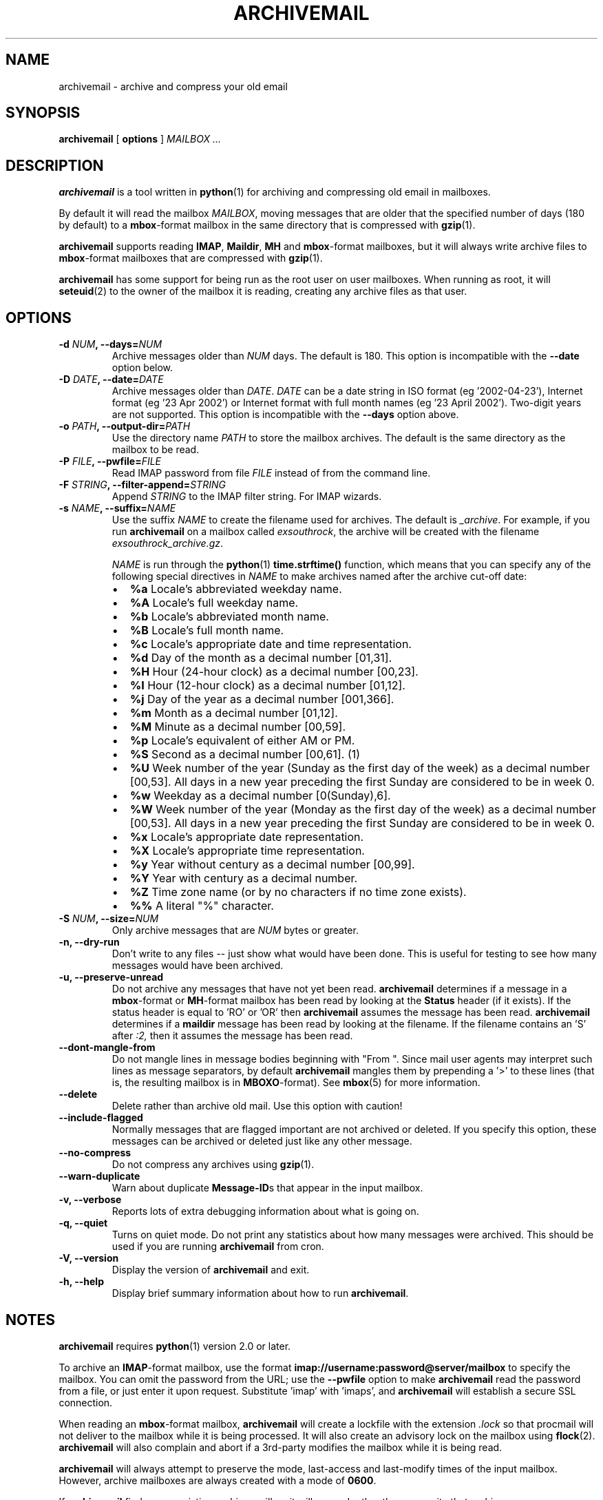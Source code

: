 .\" This manpage has been automatically generated by docbook2man 
.\" from a DocBook document.  This tool can be found at:
.\" <http://shell.ipoline.com/~elmert/comp/docbook2X/> 
.\" Please send any bug reports, improvements, comments, patches, 
.\" etc. to Steve Cheng <steve@ggi-project.org>.
.TH "ARCHIVEMAIL" "1" "15 October 2006" "SP" ""

.SH NAME
archivemail \- archive and compress your old email
.SH SYNOPSIS

\fBarchivemail\fR [ \fBoptions\fR ] \fB\fIMAILBOX\fB\fR\fI ...\fR

.SH "DESCRIPTION"
.PP
\fBarchivemail\fR is a tool written in \fBpython\fR(1) for archiving and
compressing old email in mailboxes. 
.PP
By default it will read the mailbox \fIMAILBOX\fR, moving messages
that are older that the specified number of days (180 by default) to a
\fBmbox\fR-format mailbox in the same directory that is compressed
with \fBgzip\fR(1)\&.  
.PP
\fBarchivemail\fR supports reading  \fBIMAP\fR,
\fBMaildir\fR, \fBMH\fR and \fBmbox\fR-format
mailboxes, but it will always write archive files to \fBmbox\fR-format
mailboxes that are compressed with \fBgzip\fR(1)\&.
.PP
\fBarchivemail\fR has some support for being run as the root user on
user mailboxes. When running as root, it will \fBseteuid\fR(2) to the owner of the
mailbox it is reading, creating any archive files as that user. 
.SH "OPTIONS"
.TP
\fB    -d \fINUM\fB, --days=\fINUM\fB\fR
Archive messages older than \fINUM\fR days.  
The default is 180. This option is incompatible with the
\fB--date\fR option below.
.TP
\fB    -D \fIDATE\fB, --date=\fIDATE\fB\fR
Archive messages older than \fIDATE\fR\&.
\fIDATE\fR can be a date string in ISO format (eg '2002-04-23'), 
Internet format (eg '23 Apr 2002') or Internet format with full month names 
(eg '23 April 2002'). Two-digit years are not supported.
This option is incompatible with the \fB--days\fR option above.
.TP
\fB    -o \fIPATH\fB, --output-dir=\fIPATH\fB\fR
Use the directory name \fIPATH\fR to store the
mailbox archives. The default is the same directory as the mailbox to be
read.
.TP
\fB    -P \fIFILE\fB, --pwfile=\fIFILE\fB\fR
Read IMAP password from file \fIFILE\fR
instead of from the command line.  
.TP
\fB    -F \fISTRING\fB, --filter-append=\fISTRING\fB\fR
Append \fISTRING\fR to the IMAP filter string. 
For IMAP wizards. 
.TP
\fB    -s \fINAME\fB, --suffix=\fINAME\fB\fR
Use the suffix \fINAME\fR to create the filename used for archives.  
The default is \fI_archive\fR\&. For example, if you
run \fBarchivemail\fR on a mailbox called
\fIexsouthrock\fR, the archive will be created
with the filename \fIexsouthrock_archive.gz\fR\&.

\fINAME\fR is run through the \fBpython\fR(1) \fBtime.strftime()\fR
function, which means that you can specify any of the following special
directives in \fINAME\fR to make archives named after the archive
cut-off date:
.RS
.TP 0.2i
\(bu
\fB%a\fR 
Locale's abbreviated weekday name.
.TP 0.2i
\(bu
\fB%A\fR 
Locale's full weekday name.
.TP 0.2i
\(bu
\fB%b\fR 
Locale's abbreviated month name.
.TP 0.2i
\(bu
\fB%B\fR 
Locale's full month name.
.TP 0.2i
\(bu
\fB%c\fR 
Locale's appropriate date and time representation.
.TP 0.2i
\(bu
\fB%d\fR 
Day of the month as a decimal number [01,31].
.TP 0.2i
\(bu
\fB%H\fR 
Hour (24-hour clock) as a decimal number [00,23].
.TP 0.2i
\(bu
\fB%I\fR 
Hour (12-hour clock) as a decimal number [01,12].
.TP 0.2i
\(bu
\fB%j\fR 
Day of the year as a decimal number [001,366].
.TP 0.2i
\(bu
\fB%m\fR 
Month as a decimal number [01,12].
.TP 0.2i
\(bu
\fB%M\fR 
Minute as a decimal number [00,59].
.TP 0.2i
\(bu
\fB%p\fR 
Locale's equivalent of either AM or PM.
.TP 0.2i
\(bu
\fB%S\fR 
Second as a decimal number [00,61]. (1)
.TP 0.2i
\(bu
\fB%U\fR 
Week number of the year (Sunday as the first day of the week) as a decimal number [00,53]. All days in a new year preceding the first Sunday are considered to be in week 0.
.TP 0.2i
\(bu
\fB%w\fR 
Weekday as a decimal number [0(Sunday),6].
.TP 0.2i
\(bu
\fB%W\fR 
Week number of the year (Monday as the first day of the week) as a decimal number [00,53]. All days in a new year preceding the first Sunday are considered to be in week 0.
.TP 0.2i
\(bu
\fB%x\fR 
Locale's appropriate date representation.
.TP 0.2i
\(bu
\fB%X\fR 
Locale's appropriate time representation.
.TP 0.2i
\(bu
\fB%y\fR 
Year without century as a decimal number [00,99].
.TP 0.2i
\(bu
\fB%Y\fR 
Year with century as a decimal number.
.TP 0.2i
\(bu
\fB%Z\fR 
Time zone name (or by no characters if no time zone exists).
.TP 0.2i
\(bu
\fB%%\fR 
A literal "%" character.
.RE
.TP
\fB    -S \fINUM\fB, --size=\fINUM\fB\fR
Only archive messages that are \fINUM\fR bytes or
greater.
.TP
\fB    -n, --dry-run\fR
Don't write to any files -- just show what would have been done. This is
useful for testing to see how many messages would have been archived.
.TP
\fB    -u, --preserve-unread\fR
Do not archive any messages that have not yet been read. \fBarchivemail\fR
determines if a message in a \fBmbox\fR-format or
\fBMH\fR-format mailbox has been read by looking at the
\fBStatus\fR header (if it exists). If the status
header is equal to 'RO' or 'OR' then \fBarchivemail\fR assumes the
message has been read. \fBarchivemail\fR determines if a
\fBmaildir\fR message has
been read by looking at the filename. If the filename contains an 'S' after 
\fI:2,\fR then it assumes the message has been read.
.TP
\fB    --dont-mangle-from\fR
Do not mangle lines in message bodies beginning with "From ".  Since mail user
agents may interpret such lines as message separators, by default
\fBarchivemail\fR mangles them by prepending a '>' to these lines (that is,
the resulting mailbox is in \fBMBOXO\fR-format). See \fBmbox\fR(5) for more
information.
.TP
\fB    --delete\fR
Delete rather than archive old mail. Use this option with caution!
.TP
\fB    --include-flagged\fR
Normally messages that are flagged important are not archived or deleted. If
you specify this option, these messages can be archived or deleted just like
any other message.
.TP
\fB    --no-compress\fR
Do not compress any archives using \fBgzip\fR(1)\&.
.TP
\fB    --warn-duplicate\fR
Warn about duplicate \fBMessage-ID\fRs that appear in the input
mailbox.
.TP
\fB    -v, --verbose\fR
Reports lots of extra debugging information about what is going on.
.TP
\fB    -q, --quiet\fR
Turns on quiet mode. Do not print any statistics about how many messages were
archived. This should be used if you are running \fBarchivemail\fR from
cron.
.TP
\fB    -V, --version\fR
Display the version of \fBarchivemail\fR and exit.
.TP
\fB    -h, --help\fR
Display brief summary information about how to run \fBarchivemail\fR\&.
.SH "NOTES"
.PP
\fBarchivemail\fR requires \fBpython\fR(1) version 2.0 or later.
.PP
To archive an \fBIMAP\fR-format mailbox, use the format
\fBimap://username:password@server/mailbox\fR to specify the
mailbox. You can omit the password from the URL; use the
\fB--pwfile\fR option to make \fBarchivemail\fR read the
password from a file, or just enter it upon request. Substitute 'imap\&'
with 'imaps\&', and \fBarchivemail\fR will establish a secure
SSL connection. 
.PP
When reading an \fBmbox\fR-format mailbox, \fBarchivemail\fR will
create a lockfile with the extension \fI\&.lock\fR so that
procmail will not deliver to the mailbox while it is being processed. It will
also create an advisory lock on the mailbox using \fBflock\fR(2)\&.
\fBarchivemail\fR will also complain and abort if a 3rd-party modifies the
mailbox while it is being read.
.PP
\fBarchivemail\fR will always attempt to preserve the mode,
last-access and last-modify times of the input mailbox. However, archive
mailboxes are always created with a mode of \fB0600\fR\&.
.PP
If \fBarchivemail\fR finds a pre-existing archive mailbox it
will append rather than overwrite that archive.
.PP
\fBarchivemail\fR attempts to find the delivery date of a message by
looking for valid dates in the following headers, in order of precedence: 
\fBDelivery-date\fR,
\fBDate\fR and
\fBResent-Date\fR\&.
If it cannot find any valid date in these headers, it
will use the last-modified file timestamp on \fBMH\fR and
\fBMaildir\fR format mailboxes, or the date on the 
\fBFrom\fR line on \fBmbox\fR-format mailboxes.
.PP
\fBarchivemail\fR will refuse to operate on mailboxes that are symbolic 
links or create tempfiles or archives in world-writable directories.
.SH "EXAMPLES"
.PP
To archive all messages in the mailbox \fIdebian-user\fR that
are older than 180 days to a compressed mailbox called
\fIdebian-user_archive.gz\fR in the current directory: 

.nf
bash$ \fBarchivemail debian-user\fR
.fi
.PP
To archive all messages in the mailbox \fIdebian-user\fR that
are older than 180 days to a compressed mailbox called
\fIdebian-user_October_2001.gz\fR (where the current month and
year is April, 2002) in the current directory: 

.nf
bash$ \fBarchivemail --suffix '_%B_%Y' debian-user\fR
.fi
.PP
To archive all messages in the mailbox \fIcm-melb\fR that
are older than the first of January 2002 to a compressed mailbox called
\fIcm-melb_archive.gz\fR in the current directory: 

.nf
bash$ \fBarchivemail --date'1 Jan 2002' cm-melb\fR
.fi
.PP
Exactly the same as the above example, using an ISO date format instead:

.nf
bash$ \fBarchivemail --date=2002-01-01 cm-melb\fR
.fi
.PP
To delete all messages in the mailbox \fIspam\fR that
are older than 30 days:

.nf
bash$ \fBarchivemail --delete --days=30 spam\fR
.fi
.PP
To archive all read messages in the mailbox \fIincoming\fR that
are older than 180 days to a compressed mailbox called
\fIincoming_archive.gz\fR in the current directory: 

.nf
bash$ \fBarchivemail --preserve-unread incoming\fR
.fi
.PP
To archive all messages in the mailbox \fIreceived\fR that
are older than 180 days to an uncompressed mailbox called 
\fIreceived_archive\fR in the current directory:

.nf
bash$ \fBarchivemail --no-compress received\fR
.fi
.PP
To archive all mailboxes in the directory \fI$HOME/Mail\fR 
that are older than 90 days to compressed mailboxes in the
\fI$HOME/Mail/Archive\fR directory:

.nf
bash$ \fBarchivemail -d90 -o $HOME/Mail/Archive $HOME/Mail/*\fR
.fi
.SH "TIPS"
.PP
Probably the best way to run \fBarchivemail\fR is from your \fBcrontab\fR(5)
file, using the \fB--quiet\fR option.
.PP
Don't forget to try the \fB--dry-run\fR option for non-destructive
testing.
.SH "EXIT STATUS"
.PP
Normally the exit status is 0. Nonzero indicates an unexpected error.
.SH "BUGS"
.PP
There is no support yet for reading \fBMMDF\fR or
\fBBabyl\fR-format mailboxes. In fact, \fBarchivemail\fR will
probably think it is reading an \fBmbox\fR-format mailbox and cause
all sorts of problems.
.PP
\fBarchivemail\fR is still too slow, but if you are running from \fBcrontab\fR(5)
you won't care. Archiving \fBmaildir\fR-format mailboxes should be
a lot quicker than \fBmbox\fR-format mailboxes since it is less
painful for the original mailbox to be reconstructed after selective message 
removal.
.SH "SEE ALSO"

\fBpython\fR(1), \fBgzip\fR(1), \fBmutt\fR(1), \fBprocmail\fR(1)
.SH "URL"
.PP
The \fBarchivemail\fR home page is currently hosted at 
sourceforge <URL:http://archivemail.sourceforge.net>
.SH "AUTHOR"
.PP
This manual page was written by Paul Rodger <paul at paulrodger dot
com>\&. Updated by Nikolaus Schulz <microschulz@web.de>
